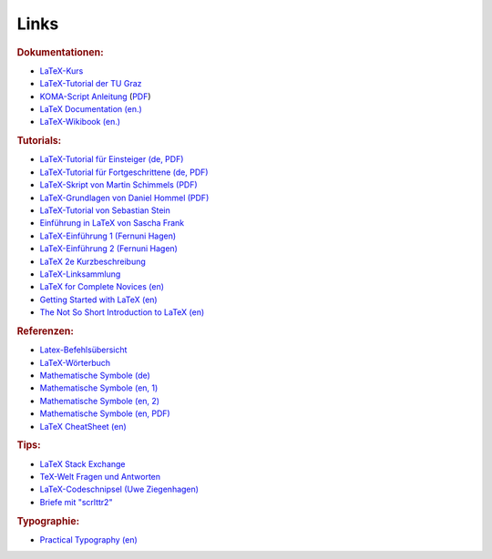 .. _Links:

Links
=====

.. rubric:: Dokumentationen:

* `LaTeX-Kurs <http://lefti.amigager.de/latex/main.html>`__
* `LaTeX-Tutorial der TU Graz <http://latex.tugraz.at/latex/tutorial>`__
* `KOMA-Script Anleitung <http://www.komascript.de>`__ (`PDF
  <http://ftp.fernuni-hagen.de/ftp-dir/pub/mirrors/www.ctan.org/macros/latex/contrib/koma-script/doc/scrguide.pdf>`__)
* `LaTeX Documentation (en.) <https://de.sharelatex.com/learn/Main_Page>`__
* `LaTeX-Wikibook (en.) <https://en.wikibooks.org/wiki/LaTeX/>`__

.. rubric:: Tutorials:

* `LaTeX-Tutorial für Einsteiger (de, PDF) <http://latex.tugraz.at/latex/tutorial>`__
* `LaTeX-Tutorial für Fortgeschrittene (de, PDF) <http://latex.tugraz.at/latex/fortgeschrittene>`__
* `LaTeX-Skript von Martin Schimmels (PDF) <http://mschimmels.de/?q=DasBuch.pdf>`__
* `LaTeX-Grundlagen von Daniel Hommel (PDF) <http://www2.hs-esslingen.de/~dhommel/skript.pdf>`__
* `LaTeX-Tutorial von Sebastian Stein <http://latex.hpfsc.de/>`__
* `Einführung in LaTeX von Sascha Frank <http://www.namsu.de/latex/latexeinfuehrung_2/Latexeinfuehrung.html>`__
* `LaTeX-Einführung 1 (Fernuni Hagen) <http://www.fernunihagen.de/imperia/md/content/zmi_2010/a026_latex_einf.pdf>`__
* `LaTeX-Einführung 2 (Fernuni Hagen) <ftp://ftp.fernuni-hagen.de/pub/pdf/urz-broschueren/broschueren/a0279510.pdf>`__
* `LaTeX 2e Kurzbeschreibung <http://sunsite.informatik.rwth-aachen.de/ftp/pub/mirror/ctan/info/lshort/german/l2kurz.pdf>`__
* `LaTeX-Linksammlung <http://www.matthiaspospiech.de/latex/dokumentation/einfuehrung/>`__
* `LaTeX for Complete Novices (en) <http://www.dickimaw-books.com/latex/novices/index.html>`__
* `Getting Started with LaTeX (en) <http://www.atmospheric-chemistry-and-physics.net/getting_started_with_latex.pdf>`__
* `The Not So Short Introduction to LaTeX (en) <ftp://ftp.tu-chemnitz.de/pub/tex/info/lshort/english/lshort.pdf>`__

.. http://www.andy-roberts.net/writing/latex/

.. rubric:: Referenzen:

* `Latex-Befehlsübersicht <http://www.weinelt.de/latex/>`__
* `LaTeX-Wörterbuch <https://de.wikibooks.org/wiki/LaTeX-Wörterbuch:_InDeX>`__
* `Mathematische Symbole (de) <https://de.wikipedia.org/wiki/Liste_mathematischer_Symbole>`__
* `Mathematische Symbole (en, 1) <https://en.wikibooks.org/wiki/LaTeX/Mathematics>`__
* `Mathematische Symbole (en, 2) <https://en.wikibooks.org/wiki/LaTeX/Advanced_Mathematics>`__
* `Mathematische Symbole (en, PDF) <ftp://ftp.fu-berlin.de/tex/CTAN/info/symbols/comprehensive/symbols-a4.pdf>`__
* `LaTeX CheatSheet (en) <http://wch.github.io/latexsheet/>`__

.. rubric:: Tips:

* `LaTeX Stack Exchange <http://tex.stackexchange.com/>`__
* `TeX-Welt Fragen und Antworten <http://texwelt.de/wissen/fragen/>`__
* `LaTeX-Codeschnipsel (Uwe Ziegenhagen) <http://uweziegenhagen.de/?page_id=132>`__
* `Briefe mit "scrlttr2" <https://meinnoteblog.wordpress.com/2010/11/12/latex-vorlagen-fur-briefe-und-rechnung/>`__

.. rubric:: Typographie:

* `Practical Typography (en) <http://practicaltypography.com/>`__


.. * `Tips zum Inhaltsverzeichnis <http://faculty.uoit.ca/bohun/latex/toc.html>`_

..  `Geschäftsbriefe mit "scrlttr2" <http://www.akademie.de/wissen/geschaeftsbriefe-rechnungen-mit-latex/geschaeftsbriefe-mit-scrlttr2-erstellen>`_
..  http://www.volkerschatz.com/tex/tpacks.html
..  tabbing: http://noodle.med.yale.edu/latex/latex2e-html/ltx-58.html
..  tabbing: http://www.cognitionis.com/it/latex/latex-tabbing/
..  http://noodle.med.yale.edu/latex/latex2e-html/ltx-2.html
..  http://texblog.net/latex/layout/
..  http://mo.mathematik.uni-stuttgart.de/kurse/kurs44/seite28.html
..  http://mo.mathematik.uni-stuttgart.de/kurse/kurs44
..  `LaTeX unter Windows ("Miktex") <http://www.tuutz.de/category/tutorials/latex/>`_

..  https://de.wikibooks.org/wiki/LaTeX-Kompendium:_Baukastensystem

..
    Pakete:
    texlive-lang-german
.. `Getting started with LaTeX (en.) <http://www.maths.tcd.ie/~dwilkins/LaTeXPrimer/Index.html>`_
.. `Begin LaTeX (PDF, en.) <http://www.tex.ac.uk/tex-archive/info/beginlatex/beginlatex-3.6.pdf>`_

.. Silbentrennung unter Latex http://homepage.ruhr-uni-bochum.de/Georg.Verweyen/silbentrennung.html
.. http://latex.bekaan.org/Silbentrennung.html

.. Fussnoten und Verweise
.. http://latex.hpfsc.de/content/latex_tutorial/fussnote_querverweis/

.. http://meta-x.de/faq/LaTeX-Einfuehrung.html
.. http://www.gierhardt.de/TeX/l2kurz2.pdf

..  http://www.math.uiuc.edu/~hildebr/tex/course/intro2.html
..  http://crab.rutgers.edu/~karel/latex/class4/class4.html

..  https://tex.stackexchange.com/questions/53773/left-align-to-the-page-displayed-math
..  https://www.sharelatex.com/learn/Aligning_equations_with_amsmath

.. http://moser-isi.ethz.ch/docs/typeset_equations.pdf

.. GENIAL
.. Embedding Python in LaTeX
.. http://www.texample.net/weblog/2008/oct/24/embedding-python-latex/

.. Run TeX from Python
.. https://stackoverflow.com/questions/8085520/generating-pdf-latex-with-python-script
